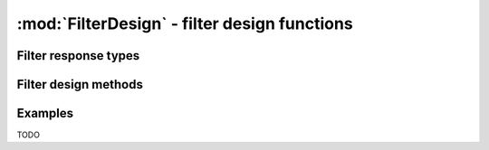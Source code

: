 :mod:`FilterDesign` - filter design functions
=============================================

.. function:: analogfilter(responsetype, designmethod)

    Construct an analog filter.

.. function:: digitalfilter(responsetype, designmethod)

    Construct a digital filter.

Filter response types
---------------------

.. function:: Lowpass(Wn)

    Low pass filter with normalized cutoff frequency ``Wn``.

.. function:: Highpass(Wn)

    High pass filter with normalized cutoff frequency ``Wn``.

.. function:: Bandpass(Wn1, Wn2)

    Band pass filter with normalized pass band (``Wn1``, ``Wn2``).

.. function:: Bandstop(Wn1, Wn2)

    Band stop filter with normalized stop band (``Wn1``, ``Wn2``).

Filter design methods
---------------------

.. function:: Butterworth(n) 

    ``n`` pole Butterworth filter.

Examples
--------

TODO
